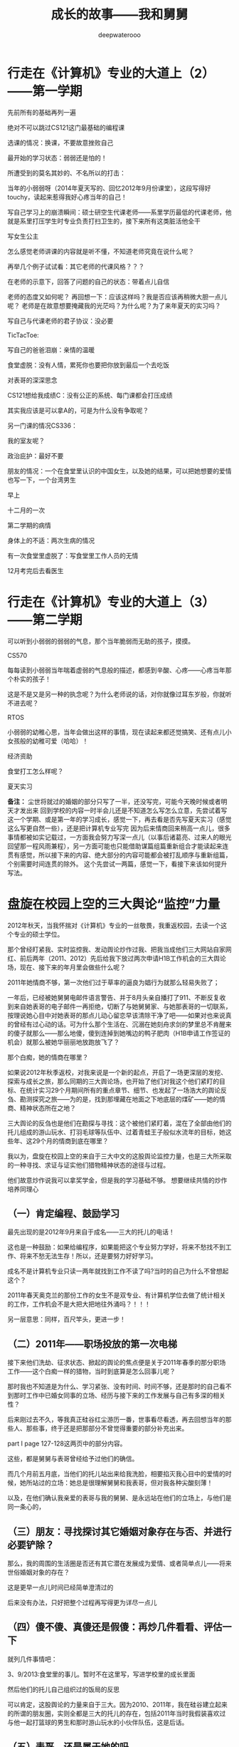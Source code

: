 #+latex_class: cn-article
#+title: 成长的故事——我和舅舅
#+author: deepwaterooo 
#+options: ^:nil

* 行走在《计算机》专业的大道上（2）——第一学期

先前所有的基础再列一遍

[[./pic/backups_plans_20210424_203000.png]]

绝对不可以跳过CS121这门最基础的编程课

[[./pic/backups_plans_20210424_203059.png]]

选课的情况：换课，不要故意挫败自己


[[./pic/backups_plans_20210424_203308.png]]

最开始的学习状态：弱弱还是怕的！

[[./pic/backups_plans_20210424_203440.png]]

[[./pic/backups_plans_20210424_203454.png]]

所遭受到的莫名其妙的、不名所以的打击：

[[./pic/backups_plans_20210424_203548.png]]

[[./pic/backups_plans_20210424_203612.png]]

当年的小弱弱呀（2014年夏天写的、回忆2012年9月份课堂），这段写得好touchy，读起来惹得我好心疼当年的自己！

[[./pic/backups_plans_20210424_210229.png]]

写自己学习上的崩溃瞬间：硕士研空生代课老师——系里学历最低的代课老师，他就是系里打压学生时专业负责打扫卫生的，接下来所有这类脏活他全干

[[./pic/backups_plans_20210424_155915.png]]

[[./pic/backups_plans_20210424_160112.png]]

写女生公主


[[./pic/backups_plans_20210424_203858.png]]

怎么感觉老师讲课的内容就是听不懂，不知道老师究竟在说什么呢？

再举几个例子试试看：其它老师的代课风格？？？

[[./pic/backups_plans_20210424_204032.png]]

在老师的示意下，回答了问题的自己的状态：带着点儿自信

[[./pic/backups_plans_20210424_204405.png]]

老师的态度又如何呢？
再回想一下：应该这样吗？我是否应该再稍微大胆一点儿呢？
老师是在故意想要掩藏我的光茫吗？为什么呢？为了来年夏天的实习吗？

  写自己与代课老师的君子协议：没必要

TicTacToe:

[[./pic/backups_plans_20210424_205732.png]]

[[./pic/backups_plans_20210424_205104.png]]

[[./pic/backups_plans_20210424_205605.png]]

  写自己的爸爸泪崩：亲情的温暖

  食堂虚脱：没有人情，累死你也要把你放到最后一个去吃饭

  对表哥的深深思念

[[./pic/backups_plans_20210424_205932.png]]

  CS121想给我成绩C：没有公正的系统、每门课都会打压成绩

[[./pic/backups_plans_20210424_210025.png]]

其实我应该是可以拿A的，可是为什么没有争取呢？

[[./pic/backups_plans_20210424_210204.png]]

[[./pic/backups_plans_20210424_210328.png]]

另一门课的情况CS336：

  我的室友呢？

[[./pic/backups_plans_20210424_210542.png]]

政治庇护：最好不要

[[./pic/backups_plans_20210424_210639.png]]

朋友的情况：一个在食堂里认识的中国女生，以及她的结果，可以把她想要的爱情也写一下，一个台湾男生

[[./pic/backups_plans_20210424_212545.png]]

[[./pic/backups_plans_20210424_220817.png]]

早上

[[./pic/backups_plans_20210424_212910.png]]

十二月的一次

[[./pic/backups_plans_20210424_213118.png]]

[[./pic/backups_plans_20210424_213150.png]]

第二学期的病情

  身体上的不适：两次生病的情况

  [[./pic/backups_plans_20210424_095434.png]]

  有一次食堂里虚脱了：写食堂里工作人员的无情

  12月考完后去看医生

* 行走在《计算机》专业的大道上（3）——第二学期

[[./pic/backups_plans_20210424_213617.png]]

可以听到小弱弱的弱弱的气息，那个当年脆弱而无助的孩子，摸摸。


[[./pic/backups_plans_20210424_213746.png]]


[[./pic/backups_plans_20210424_213816.png]]


[[./pic/backups_plans_20210424_215400.png]]

[[./pic/backups_plans_20210424_215822.png]]

CS570

[[./pic/backups_plans_20210424_214439.png]]

每每读到小弱弱当年喘着虚弱的气息般的描述，都感到辛酸、心疼——心疼当年那个朴实的孩子！

[[./pic/backups_plans_20210424_214802.png]]

[[./pic/backups_plans_20210424_214908.png]]

这是不是又是另一种的执念呢？为什么老师说的话，对你就像过耳东岁般，你就听不进去呢？

RTOS

[[./pic/backups_plans_20210424_213859.png]]

[[./pic/backups_plans_20210424_213910.png]]

小弱弱的幼稚心思，当年会做出这样的事情，现在读起来都还觉搞笑、还有点儿小女孩般的幼稚可爱（哈哈）！

[[./pic/backups_plans_20210424_213954.png]]

[[./pic/backups_plans_20210424_214124.png]]

经济资助

[[./pic/backups_plans_20210424_215120.png]]

[[./pic/backups_plans_20210424_215147.png]]

[[./pic/backups_plans_20210424_215618.png]]

[[./pic/backups_plans_20210424_215728.png]]

[[./pic/backups_plans_20210424_215743.png]]


[[./pic/backups_plans_20210424_220650.png]]

食堂打工怎么样呢？

[[./pic/backups_plans_20210424_220153.png]]

[[./pic/backups_plans_20210424_220214.png]]

夏天实习

  *备注：*
  尘世将就过的婚姻的部分只写了一半，还没写完，可能今天晚时候或者明天才发出来
  回到学校的内容一时半会儿还是不知道怎么写怎么立意，先尝试着写这一个学期、或是第一年的学习成长，感觉一下，再去看是否先写夏天实习（感觉这么写更自然一些），还是把计算机专业写完
  因为后来情商回来稍高一点儿，很多事情都被如实记载过，一方面我会努力写深一点儿（以事后诸葛亮、过来人的眼光回望那一程风雨兼程），另一方面可能也只能借助谋篇组篇重新组合才能读起来连贯有感觉，所以接下来的内容、绝大部分的内容可能都会被打乱顺序与重新组篇，个别需要时间连贯的除外。
  这个先尝试一两篇，感觉一下，看接下来该如何提升写法。

* 盘旋在校园上空的三大舆论“监控”力量

  2012年秋天，当我怀揣对《计算机》专业的一丝敬畏，我重返校园，去读一个这个专业的硕士学位。

  那个曾经盯紧我、实时监控我、发动舆论炒作过我、把我当成他们三大网站自家网红、前后两年（2011、2012）先后给我下放过两次申请H1B工作机会的三大舆论场，现在、接下来的年月里会做些什么呢？

  2011年她情商不够，第一次他们过于草率的逼良为娼行为就那么轻易失败了；

  一年后，已经被她舅舅电邮件语言警告、并于8月头亲自播打了911、不断反复收到来自她表哥的电子邮件一再拒绝，切断了与她舅舅家、与她那表哥的一切联系，按理说她心目中对她表哥的那点儿动心留恋早该清除干净了吧——如果对也来说真的曾经有过心动的话。可为什么那个生活在、沉溺在她刻舟求剑的梦里总不肯醒来的傻子就那么——那么地傻，傻到连掉到她嘴边的鸭子肥肉（H1B申请工作签证的机会）就那么被她华丽丽地放跑放飞了？

  那个白痴，她的情商在哪里？

  如果说2012年秋季返校，对我来说是一个新的起点，开启了一场更深层的发挖、探索与成长之旅，那么同期的三大舆论场，也开始了他们对我这个他们紧盯的目标、在统计实习29个月期间所有的重点章节、细节、也发起了一场浩大的舆论反刍、勘测探究之旅——为的是，找到那埋藏在地面之下地底层的煤矿——她的情商、精神状态所在之地？

  [[./pic/backups_plans_20210424_101221.png]]

  三大舆论的反刍也是他们在勘探与寻找：这个被他们紧盯着，混在了全部由他们的托儿组成的游山玩水、打羽毛球等队伍中、过着青蛙王子般似水流年的目标，她这些年、这29个月的情商到底在哪里？

  我以为，盘旋在校园上空的来自于三大中文的这股舆论监控力量，也是三大所采取的一种寻找、求证与证实他们猎物精神状态的途径与过程。


[[./pic/backups_plans_20210424_220444.png]]

他们故意炒作说我可以拿奖学金，但是我的学习基础不够。
想要继续共情的炒作培养同理心

** （一）肯定编程、鼓励学习

   [[./pic/backups_plans_20210424_100901.png]]

   最先出现的是2012年9月来自于成名——三大的托儿的电话！

   这也是一种鼓励：如果给编程序，如果能把这个专业努力学好，将来不愁找不到工作、将来不愁无法生存！所以，还是要努力好好学习。

   成名不是计算机专业只读一两年就找到工作不读了吗?当时的自己为什么不曾想起这个？

   2011年春天奥克兰的那份工作的女生不是双专业、有计算机学位去做了统计相关的工作，工作机会不是大把大把地往外涌吗？！！！

另一层意思：同样，百尺竿头，更进一步！

** （二）2011年——职场投放的第一次电梯

[[./pic/backups_plans_20210424_205834.png]]

   接下来他们洗劫、征求状态、掀起的舆论的焦点便是关于2011年春季的那分职场工作——这个白痴一样的猎物，当时到底算是怎么回事儿呢？

   [[./pic/backups_plans_20210424_093531.png]]

   那时我也不知道是为什么、学习紧张、没有时间、时间不够，还是那时的自己看不到那时工作中已婚女同事的立场、经历与接下来的工作发展与自己有多深的相关性？

   [[./pic/backups_plans_20210424_094006.png]]

   后来刚过去不久，等我真正硅谷红尘游历一番，世事看尽看透，再去回想当年的那些人、那些事，终于还是把那部分不曾觉得重要的部分补充出来。

   [[./pic/backups_plans_20210424_102201.png]]

   part I page 127-128这两页中的部分内容。

   [[./pic/backups_plans_20210424_102322.png]]

这些，都是舅舅与表哥曾经给予过他们的确信。

   [[./pic/backups_plans_20210424_102504.png]]

   [[./pic/backups_plans_20210424_102530.png]]

而几个月前五月底，当他们的托儿站出来给我洗脸，相要掐灭我心目中的爱情的时候，她所站过的立场：她总是很理解舅舅和我表哥，但对我各种尖酸刻薄！

   以及，在他们确认我亲爱的表哥与我的舅舅、是永远站在他们的立场上，与他们是同一条心的，

** （三）朋友：寻找探讨其它婚姻对象存在与否、并进行必要铲除？

   那么，我的周围的生活圈是否还有其它潜在发展成为爱情、或者简单点儿——将来世俗婚姻对象的存在？

   [[./pic/backups_plans_20210424_102654.png]]

这是更早一点儿时间已经简单澄清过的

   [[./pic/backups_plans_20210424_134105.png]]

后来没有办法，只好把整个过程再写得更为详尽一点儿

   [[./pic/backups_plans_20210424_113449.png]]

   [[./pic/backups_plans_20210424_102814.png]]


** （四）傻不傻、真傻还是假傻：再炒几件看看、评估一下

   就列几件事情吧：

   [[./pic/backups_plans_20210424_103008.png]]

   3、9/2013:食堂里的事儿。暂时不在这里写，写进学校里的成长里面

   然后他们的托儿自己组织过的饭局的反思

   [[./pic/backups_plans_20210424_103043.png]]

   [[./pic/backups_plans_20210424_093212.png]]

   可以肯定，这股舆论的力量来自于三大。因为2010、2011年，我在硅谷建立起来的所谓的朋友圈，实则全都是三大的托儿的存在，包括2011年当时我假装喜欢过与他一起打篮球的男生和那时游山玩水的小伙伴队伍，这是后话。 

** （五）表哥，还是属于她的吗

   [[./pic/backups_plans_20210424_133752.png]]

   炒作当年学统计的我，与学计算机的表哥，他们炒作的方向当然是想要拆开表哥与我这对佳侣（——为的是他们将来要逼良为娼的目的，早折对他们来说早好！）。

   [[./pic/backups_plans_20210424_133949.png]]

加入与我表哥联系的部分

** （六）网络名誉：继续打造世外天仙

   [[./pic/backups_plans_20210424_094918.png]]

   [[./pic/backups_plans_20210424_095706.png]]

   [[./pic/backups_plans_20210424_095836.png]]

   [[./pic/backups_plans_20210424_095855.png]]

   当年他们三大的托儿跳出来攻心，他们选择的时机——当然是在你最脆弱的时候，让你更容易被他们攻击、更倾向于去接受他们的攻心！

   后来不同于半年一年前的12年6月，三大恢复了他们舆论对我的仙女下凡打入冷宫、扔进黑涩会的网暴操作，

   [[./pic/backups_plans_20210424_100340.png]]

   因为回到学校读书，重新再次把我恢复炒作成了世外桃源、世外天仙、鹤立鸡群般的存在。

   [[./pic/backups_plans_20210424_100357.png]]

   偶尔也会崩入声音来，表达一两件我摸不着头脑的帖子网文。

   [[./pic/backups_plans_20210424_103217.png]]

   以至于到后来，2015年秋冬，当我绝决地想要毕业、绝不作什么该死的科研、被学校堵封将来找工作的工作机会与发展时，我心里仍然有着十足的底气：
   凭着三大舆论为我炒作出来的如日中天的名气，我还怕找不到一份工作，还怕生存不下去？！！！

   [[./pic/backups_plans_20210424_130121.png]]

   呵呵，叹一下、自问一下：当年自己坚持立场、一心只想要毕业时所凭借、所依仗的三大炒作为我打造出来的如日中天的名气，后来怎样了？可曾真正帮助到自己任何？又是否不曾想要加害于我、逼迫我？！！！

* 那曾将就过、注定破灭的尘世快餐速食婚姻（属猴水瓶座）
  两个人在一起无法相容的孤独，有时远远强大于一人。
  喧嚣热闹并不代表你就很充实，往往很多人在身边却没一个理解懂得你，才是最空虚的。
  其实独处时，我还真的不感觉空虚寂寞冷，听听歌看看书散散步赏赏花倒也觉得生活惬意。
  但是和不能互相理解，没有共同语言无法产生共鸣的人相处时，就会越发觉得孤独。

  当学校、神经质

  [[./pic/backups_plans_20210423_203401.png]]

  感情里、婚姻的归宿上，我以为自己从来都有闪婚情节。

  [[./pic/backups_plans_20210423_204215.png]]

  [[./pic/backups_plans_20210423_204134.png]]

  那时的我大概还不曾看清三大的本质，受当年成名与房东朋友相亲的影响，我也走了她曾经的老路，虽然是在自己又回到学校读过三年的《计算机》硕士学位之后。

  [[./pic/backups_plans_20210423_201706.png]]

  [[./pic/backups_plans_20210424_095212.png]]

  [[./pic/backups_plans_20210424_095046.png]]

  当我走进死胡同、两眼一抹黑，我抓住了一根救命稻草，走进了一场现实中将就着过的尘世婚姻。

  现实中，就像是抓住一根救命稻草一般将就着的婚姻，大可不必言谈感情，能将就着把日子过团圆，已然是很大的奢望。然而即使如此，在真正的将就而成的婚姻里，仍是奢望而不得圆满。

  [[./pic/backups_plans_20210423_202941.png]]

  2010年5月我在加州第一次租房间住，他——我后来尘世中将就过的婚姻中的对象，与我共同一个房东，他已经在那里住了很多年了。 

  2010年5月初到加州的我，也曾带我去walmart

  2012年我返校后，他曾帮忙把2012年春天在Paypal工作过的我的2012年度的税表（还是2013年帮我寄过2012年的税表）寄至我在外州的学校。

  2016年夏秋（那一年我租住外边的房间，离我原房东也还比较近、离他也还比较近），家旁边的99大华超市里，我碰见了几年不曾见面的他。超市里见面。就稍聊了一会儿，他问我可有他的电话号码？我说是的。

  但那学校里的第四个学期是可以休学（前三个学期共交了$18000的学费）。我考虑了接近四个月，最终决定把他约出来聊一聊，探求一下双方的意思。

  约在一家公园。我向他讲述了自己的学习、工作生活中过往与经历。他也讲了些他的。 
  蓝每 
  来自于越南难民。但却仍然是那个年月、他们那个年代里绞绞者的存在。比我大23岁，比我亲爱的表哥还要大出10岁，应该会比较懂得照顾人吧！

  [[./pic/backups_plans_20210423_211802.png]]

  也还算是拥有亲情吧。如同自己的三姐初中没毕业就踏入社会了，如同自己的大姐高一没上完就踏入社会了，他踏入社会很早，靠做塑料购物袋挣钱，先攒购钱财帮助把两个相对年幼的弟弟、走黑路偷渡将他们先送出来，然后他才再攒够钱自己跑了出来。

  [[./pic/backups_plans_20210423_213157.png]]

  我以为，得不到想要的表哥爱情的我，与自己那领养来的叔叔家的大堂妹一样，尘世里好歹还算是遇上了一个同自己一样拥有亲情的人，以为我们能够把我这尘世里将就的婚姻过团圆。

  去赌城登记结婚前，我病倒了，除了2001年夏天7月29日必须做手术医治之外平生最严重的一次：连续几天发温高烧，晚上睡前咳半夜，去往赌城的路上，嗓子咳破了、耳朵一路鸣叫！我快死了吗？

  [[./pic/backups_plans_20210423_213744.png]]

  2017年1月6日，重病中的我与他开车在Las vegas密秘登记结婚了。

  说是密秘登记，因为当时极端环境下的自己，已然没有胆敢、光明正大开车去赌城结婚的胆量。
  那段时间的环境

  真正登记结婚后，平安回到加州之后的我，打电话给大姐夫，告诉家里所有的亲人，我已经结婚了。姐夫略有不悦、不够放心地问我，为什么我结婚前不曾告知家里任何人、就那么草率地把婚结了？婚姻大事，我怎么就处理得那么轻率、草率！

  我惊倒，懂得自己的莫若家人亲人。想我不是走投无路、万般无奈、抓住一根救命稻草，谁愿意去将就这尘世里妄谈感情的婚姻！

  结婚后，不再是像先前人生没有着落、甚至不知道是否最终会像大表姐曾要求我的那样、最终不得已在这里黑下身份来，我觉得自己遇见了光明，我把这个尘世里将就的婚姻的消息还是告知了大表姐。

  半年后，38年前半段人生中，我第一次怀孕了、很意外。我很乱，不知道该怎么办，跑去COSTCO买了瓶补叶酸的保健品，可是我开心不起来。

  是的，我想生孩子，体会一次做妈妈孕育生命的幸福，但我想生的是我表哥的孩子，不是他的！

  半年里，我们建立起来什么呢？

  与其问建立起来了什么，不如问我们失去了什么，为哪些事情争吵过、动手过？

  我以为我的脾气很暴躁，把我惹毛了我会很恼火的；但见识了他的火爆脾气之后，我甘拜下风！

  后来，国庆节，他与我一起去表姐家吃饭。大表姐夫也在。

  表姐先做我的思想工作、先批评我，提醒我年级大了，一个女人一辈子第一次怀孕就人工流产，会影响将来的生育；加上年龄大了，以后可能会存大很大的不育风险！

  我不服。在我们完全没有条件、没能准备好的前题下，整出个小东西出来，他是个玩具吗？我想玩儿的时候拿出来玩儿会儿，不想玩儿的时候我能扔吗？我可以把它就手扔掉吗？！！！

  于是，大表姐与大表姐夫再分别唱红脸与黑脸，做他的思想工作。

  最终决定：我不想要！

  他倒也还好，我独自去医院做了手术，他去开车把我载了回来。

  大夏天里，我好冷，我把被子裹得严严的，像10年12月那个晚上我第一次硬闯表哥房间里，没穿衣服的表哥把被子裹到脖子那样。
  与三大一份工作联系起来写

  2019年9月、10月，我们第一次住进了更明确的三大的托儿的住处。
  2019年10月，我不愿意承受房东给我们施加的委屈，他却指责我折磨他，让他想要安定的晚年备受我的折磨，我无言以对，却倍感孤独。

  2015年，赌博输掉了他一年的全部工资。


  当年的住处、尘世里自己所嫁的这个人本人已经是一个三大的托儿的存在，那我还有什么好留恋？
  他不是所有的立场都说明了一切吗？

  三大的托儿，他们总是用几个所谓的小朋友来营造炒作一种现在婚姻还没完没了的状态，但在我这里，它早就已经结束了。

  当初的我选择走尘世的路，但

  五年，失去了什么，得到了什么？时光流走了，而我还困在原地，甚至再次陷入漩涡。用五年的时间去换一张没有任何价值的绿卡，你愿意吗？

  我——这个天地之间孤独的孩子，终于成了这个美丽世界的孤儿！

还好我找回了我亲爱的表哥，最好与《小弱弱——当年迷失弄丢掉表哥部分》平行写，或带入交待

* 读计算机专业时的必要大事记
  * 本系大牛对于速读速毕业的转专业（大龄）学生的做法与认可度
  - 每个学期上万块钱的学费只给选7个学分，我是接受不了的，我没有那么大的经济实力
    * 本系大牛对于推进广大学生朋友、国际留学生婚姻婚事的做法
  - 集中在一个学期，大家都结婚了：大牛自己的女博士生也是等了好几年一直等到这个特定的时期才写学校里众多的国际留学生一个夏天结的婚
    * 本系对于国际留学生专业方向的推向（把另一个大25岁马推到这里来）？？？ —— 要写吗，与表哥舅舅学校的比起来呢
    * 毕业时系里方面有劝过的读博士的可能性，他们说：如果我读博士，如果我不喜欢表哥，我可以不用嫁给他；他们居然不知道我从来都是真心喜欢我表哥的
    * 毕业时我还在：我所依杖着的自己当日如日中天的名气，呵呵，疏不知，当日如日中天的名气也不过是当下、日后他们折腾、打劫你人生的枷锁


* 小弱弱躲猫猫记（7）: 我亲爱的表哥

  [[./pic/backups_plans_20210422_075218.png]]

  [[./pic/backups_plans_20210422_075500.png]]

  [[./pic/backups_plans_20210422_075555.png]]

  同自己心目中父爱如山的父亲相比，我表哥在我这里似乎缺少了某些精神力量：那在当时的自己，我亲爱的表哥、无比亲切的表哥，就只能算是一个曾经的陪我玩耍过的大伙伴而已了？！！！
像那个四岁坐在牛背上的孩童，我知道我表哥喜欢我，可是我想要出去玩耍、想要出去走走，却一不小心、玩兴大发，把自己走丢了？！！！
那我表哥这个当年狠狠在我这里刷过存在感的我亲爱的表哥，为我留下了哪些标准精神财富？
没有遇见真正的幸福，就把我表哥永远珍藏心底！直到我们可以真正走到一起！

  [[./pic/backups_plans_20210422_075830.png]]

  时间的沉淀

  2014年夏天（自2010年12月算起，爱过我亲爱的表哥接近四年的时间）我的灵魂在游走

  [[./pic/backups_plans_20210422_090949.png]]

  原来我亲爱的表哥正在行走在往我灵魂深处钻的大道上！
我表哥为我树立的信仰里、树立了一个超高的阀值：低于表哥这个阀值的，统统甩了、拒之于千里之外！
任何时候，得到真正的幸福之前，为了最终得到表哥，永远不可以放弃自己、不能沉沦、当然不能服从任何人的逼——不管是专业职场，还是非专业职场

  [[./pic/backups_plans_20210422_091109.png]]

  但表哥的存在，我本能地提升了自己拒绝他人的能力、不正来源的能力：这位是QQ群里我见过的大神。但是三大势力下，在意识到他们可能会有的不正企图，我沉默离开了那个圈子。 

  [[./pic/backups_plans_20210422_091518.png]]

  那时写下并被我全然遗忘的话，这次再读起，却原来深得我心，正是我当下正在走的路。 
普通人一生也未必能够遇见的爱情，我怎么可能把我表哥放走？！！！
还想要这么去想的人，is dead inside，可以去死了不用活了

  国内娱乐圈前几年曾炒作出一个《雨神》萧敬腾，据说只要他开演唱会，就一定会下雨！

  而我心目中也有自己生活经验中的雨神，那就是（我亲爱的表哥，或者说是）我的舅舅！

  我头上有畸角、我身后有尾巴，我是一条小青龙。。。

  每当我思想有死角、只要我一在微信上发朋友圈、发关于我想不开的关于舅舅的思想死角，就一定会迎来加州硅谷南湾的变天——骤变天气：六月飞雪、电闪雷鸣、天降暴雨、三月冰雹！

  去年还是前年的时候，因着对舅舅的不理解，加州硅谷南湾酷暑的天气晚上都会电闪雷鸣、天降暴雨，让躺在床上的自己惊诧不已！

  去年六月，更是六月飞雪！

  [[./pic/backups_plans_20210423_230138.png]]

  今年三月，当我实在想不通、敢冒天下之大不玮、一再苦苦追问，为什么我的舅舅会做出如三大所传递给我的、错换人生那么背叛自己的事情时，更是天降冰雹？！！！

  [[./pic/backups_plans_20210422_090142.png]]

  我一直口口声声地说着的：人在做、天在看、天地良心的、我一直景仰的老天爷呀！
  难道我就真的错了吗？
  为什么我只要一出声，你就会如此骤变地回应我，我景仰的天地至公的老天爷？！！！

到我真正回去重写、拾回当年被我遗漏掉的细节，知道我表哥是真的喜欢我，幸好我亲爱的表哥还在等着我，我好幸运，这个世界真美好！！！
  原来我并不曾真正走丢
  原来表哥并不曾真正走远
还好，我们还能团聚、携手走完余生！
* 小弱弱躲猫猫记（5）: 假如我没能考上硕士研究生

   当年那个自卑的弱弱：   谢老师家师兄、尖叫

   [[./pic/backups_plans_20210422_115150.png]]

   当时初见我们谢老师家的玉树临风、五官清秀又气宇不凡的师兄，我不知道怎么回事，就像小伙伴们们眼珠会掉落一地、眼镜会掉落一地，下巴也会掉下来，小伙伴们会惊呆了，我当时像是嘴巴失控惊叫、尖叫一声！还好，我的声音还不是很大，要不然要会好糗好尴尬呢~

   2002年春天，我们谢老师家的实验室，惊叫

   [[./pic/backups_plans_20210422_110008.png]]

   2003年十月开题报告，脸飞红云

   后来还糗过的事情还有哪些呢？

[[./pic/backups_plans_20210422_095355.png]]

分界：我们来假定一下：假如那一年，我不曾考上研究生，我接下来的？

[[./pic/backups_plans_20210422_182503.png]]

我会不会像后来往师兄、往导师两边掉一样掉进哪里？会成为小三吗？会嫁给同龄人吗，还是年长些的呢？

如果我没有考上研究生，我接下来的生活会是怎么样的呢？

[[./pic/backups_plans_20210422_095219.png]]

我是否也会顺风顺水地长大？嫁得好人家？

是谁写的，2003年左右北大飞花？她写道，她一片一片地瓣开洋葱，想要看看他的心是长什么样子的。等到她一片一片把洋葱都瓣完了，却发现它原来根本就没有心。
这里我不是写心，是写儿时未能树立起来的三观
不要说我批评我三观不正，因为我整个成长过程中并没有机会真正去树立自己坚强、坚定的所谓的三观。

如此这般，我有掩藏心底、不易被人察觉和发现的自卑、没有正确、坚定的三观，我又真正有什么事情是会做不出来的呢？


我很想生活的车轮就停留在2002年我考不上研究生的这一年。《这句不要，没有再不想长大了》

但生活的车轮滚滚向前，我还是考上了，所以上面的猜测与预想都还要再作删减修整成为接下来生活环境中的样子。

[[./pic/backups_plans_20210422_095512.png]]

考上公费研究生

* 小弱弱躲猫猫记（5）: 国内导师与师兄
导师：明确有态度
生理期间曾经那关切的目光
毕业时我们穿蓝钯牛仔裤、白色衬衣，导师本能地用目光所表达过的对我年轻、未来会很美好的深深祝福
师兄：陪我看冰雹
2002、2003年秋冬季（？）师兄下楼陪我看冰雾《连起来，改天2018-2020骤变天气冰雹舅舅成为我的”雨神“》

同学说：聪明所被聪明误，
说我没考上，是替补来着，我不是；

国内小伙伴的陪伴：你不觉得长大了，就很想、很希望有人可以摸摸你的脖子什么的吗？
她说得我好无助呀，当年那个几乎完全没有感情经历的自己，仿佛天外传来的声音

[[./pic/backups_plans_20210422_090034.png]]

后来，后来，喜欢我表哥，就本能地用手冰过他的脖子

* 小弱弱躲猫猫记（6）: 那个年代的小伙伴
** 闺密
选择困难症：我不是

[[./pic/backups_plans_20210422_100215.png]]

[[./pic/backups_plans_20210422_110112.png]]
[[./pic/backups_plans_20210422_110135.png]]

** 晓慧姐
   [[./pic/backups_plans_20210422_090457.png]]

   帮我装Linux系统

   山不在高的鼻祖

   [[./pic/backups_plans_20210422_092547.png]]

   [[./pic/backups_plans_20210422_092432.png]]

   他留给我的印象：山不在高、有仙则灵；水不在深，有。。。。

   [[./pic/backups_plans_20210422_090613.png]]

   无线网自己弄好的，小信心！

   后来听小伙伴们说起，后来他在美国这边遇到了他早年移居美国的同学，并与其恋爱结婚，工作事业与婚姻都圆满幸福，成为大家眼中羡慕的对像。 

   如果晓慧姐的人生顺得像是坐电梯就可以直达，那么我这个苦难中长大的孩子，苦难接踵而至，走向的是跛足道人般寻找解脱的路。

   还好，路的尽头，我仍然找到了我亲爱的表哥，找回了我那曾经、一直梦寐以求的爱情！
** 苏南家
小伙伴们一起玩《警察杀人》游戏：我好难好无助啊，全程打酱油，根本就不知道是怎么回事！

* 向上的蜗牛
  陪导师走路：第一次，你要学会平衡与取舍！
  就像当年那想要逃脱牢笼的小鸟，拼了命也想要飞出去，却不知道飞出去的命运究竟是什么呢？
  《燃情岁月》：迷失的心，我需要寻找自己！
  把 《燃情岁月》的结尾
  与自己和表哥的经历结合起来，购造一个故事情节、人物性格完整版本的 《燃情岁月》

* 与警察冲突事件的原因与进展分析：作必要的补充吧
忘记纪录的情节要补上：
- 我在停车场看见你的进修，你手里拿的是一个粉红色的包包（还是塑料袋）？33岁妹妹的心理年龄只相当于是少女小弱弱？！！！

- 寒假在表哥洗手间附近的时候，我记得有一些在洗手间外看见表哥，表哥拿手抓住过的我左手腕；从11年8月头舅舅警告我说回去舅舅会打911把我谴返，我真正冲回去找舅舅报仇，舅舅也没有把我谴返的那次，看见床上平躺着穿了很少衣服的表哥，表哥给我造成很大的吸引力，可那次舅舅的暴力警告那么狠厉，我什么也不敢做；表哥清瘦得锁骨突出，我已经很心疼了！这次与表哥的距离这么近、可能就像十二三岁的宝玉会对宝姐姐雪白的手膊有失神，我很想要抚摸一下、摸一摸表哥的手膊，便真的那么去做了，心理很满足，对表哥是一种更为坚定的认定！
- 表哥的那件被我扯脱了的T恤外的线衫我怎么也想不起来，和表哥的那条我经常掏口袋的裤子、以及从口袋里掏出过的舅舅给表哥的表哥的小本儿，表哥要一并帮我把它们都保存好，改天要再穿给我看、把小本儿拿给我看！
我还是搞不清楚2012年回学校、以及13年春天的那些个舆论到底是怎么回事儿：
但很多细节还是对得上三大的舆论炒作，喜欢吃沙拉菠菜——网文：大力水手吃菠菜会变强大——是真的，吃了菠菜真的会变强大！！！、他们写网文黑我吃到打饱隔？！！！
- 不知道人的神奇的记忆是怎么回事，不是这次回来读，甚至与表哥相关的好多细节我都忘记了，可是15年毕业后好多年里，我回国探亲从中国带回来的好多杯子都是粉红色的、我有段时间做的youtube视频都是做酒酿和湖南腊肉的。我买杯子、做那些视频的时候都想不想来粉红色曾经与我有过什么关联、想不起来湖南腊肉源自哪里，但他们却还是没有源头、没有缘由地刻在记忆深处。 
  - 2012年、2013年去找过表哥：为什么，结果怎样
  [[./pic/p1p136-5.png]]
  读博士与否：一个负责任的做法到底应该是怎样的呢？
  [[./pic/p1p125-2.png]]
  具体地去分析：我表哥把他变成了我少女心思心目中、那无数少女如痴如醉般的梦想般的身材，看得好养眼看到好舒服只想求抱抱

* 2013 Summer Intern计算机专业的11周实习总结
- 把小导师当成记忆深处那个：
穿着白色T恤我感觉表哥穿得很fit/我看着很舒服的、看得好养眼看到好舒服只想求抱抱的我亲爱的表哥，身材身形都极好、很完美的我的表哥；
理想里、脑海中、写给我的邮件里对我的职场工作有着有过清晰地表达、职场工作中也一定是意气风发形象的表哥
合二为一

* 三大炒作网红、逼良为娼洗脑记（3）：
- 三大自导自演炒作出的自家网红的结局预告：专业职场的、非专业职场的将来被逼性奴 2014年7月夏安的预告
  [[./pic/p2p201.png]]
问号争当版主，与大主力的转移；用《金瓶梅》给被逼当事人洗脑

* 毕业后的去向：不想读博士的原因；不想黑下来；结婚：生病有生以来最严重的一场病，怕是会永远失去表哥了
  2015年来到加州，表姐逼我黑下来，不给我作经济担保，而我一定不要黑。（注意：三大网上炒作的舆论与自己现实生活中的差别与混入，对现实生活的影响）
不想读博士
去硅谷，读了三个学期
- 黑与不黑：在我内心深处的区别: 身份不敢黑：怕会永远地失去表哥；又读了三个学期的软件工程

* 结婚 
  这是一只羊，一只生于当下、活在此时此刻的羊。这只羊活在此时此刻，也就注定了她没有预见远见，无法看见三年后、五年后的样子。
  多年以后去回想，如果当年2012回学校读计算机专业是一个错误的决定，那么接下来那如快餐速食爱情般的婚姻则是错上加错。
  所以当三年后我的计算机硕士专业再没有OPT可用，我便只得一错再错、将错误进行到底，去寻找和将就自己那尘世里的婚姻。
  2018年之后的日子，为炒作不让我加中国去（留我在北美作被逼作他们的性奴），三大中文有炒作说当年2011年10月爸爸的车祸是一次国内大陆的有意加害，我不相信。 
  有人说爱情是XX，结婚是错误，那么离婚就是醒悟！
  在别人眼里是笑话，在我这里却是对得不能再对的体悟。 

* 另一份专业相关的工作
  - 对于紧急事件的处理：被逼性奴怀孕，三大黑势力的处理办法：用一份工作确保被逼当事人不会把小孩生下来（会降低他们手上女色资源的价值、他们拿不到手好回报）、不会再怀孕
  - 后续：相关部门工作人员来作报告，我眼神传达报告女士我确实是在被他们一直逼
  - 2月我自己辞职
  - 舅舅喊停: 舅舅也是跟着三大的风向，踩着点儿地喊停的吗？舅舅为什么踩着时间点喊停分析

* 职场生涯（专业职场、非专业相关职场）中的性骚扰
  - 个人个性中对于界限的认定：个性中对男女有别等的界定与认知
  - 2011年年底、2012年年初时朋友三青问那个小球、而后来再去那个餐厅吃饭时，我给他指当时我们坐在什么位置的那种潜意识里的模糊
  - 2013年三星实习时那个星期五，问A为什么昨天不能告诉我我的新项目是什么，对于IPO是否会给我OPT延期的这种问话上的清楚与潜意识里的不清醒： 
  - *若明若暗、似有若无的潜意识* 神乎其神的潜意识：可以来个合集
以及沉溺环境下长大的、没有经过时间沉淀时、认识事物的反复

* 离职后的非专业相关硅谷生活，简略快结束
三大的黑：他们黑我的时候，一如当年他们会故意禁网，故意制造人民群众不敢发声的网络场景，他们会禁我的IP,并发动每次为期一天左右的可以合理猜测的对我集中火力的黑，比如拿我个性中可能会忌妒别人等来故意黑我、集中火力地；不留余地地！
  - 为三大周边产业（三大的托儿们的生意）圈钱，兼做忠诚度测试，并攻心：餐馆、住房的
  对于自己受这么多年苦累的心理不衡，2014年夏天我在San Jose Downtownn所租住的7房子是王夏华提前帮我找好的（这条比较重要）
  - 要不要从王夏华处要结婚彩礼呢?求仁得仁，能够得到表哥我就很知足了。只求我不负任何人，就可以了
  补细节：这次来写，可以清楚地看到我的情伤状态有所提升，这次写的过程中我也回忆起很多被我遗忘的细节（就像Eecs四个字母崩入我的脑海，很多记忆深处的东西往外崩，我想起来了很多的细节）
  12年、08年夏天舅舅把我送到加州硅谷人间繁华地来体验大城市的繁华。十多年里，我终于是看透了大城市繁华背后的虚幻、对大城市终于是不再向往、没有留念、甚至想要远走离去、去避开它的喧嚣纷杂。

我想要离去，那我想要去哪里呢？当然是想去表哥的城市去找表哥呀！

- 当我厌倦了城市的喧嚣纷杂与浮躁，我想念菁菁校园的静谧沉静，我想要回到表哥的故乡、舅舅也喜欢的、表哥工作的校园坐落的大自然中去！
- 作为一个农村长大的孩子，我喜欢广袤的大自然，我喜欢雨过天晴的滋润清新，我喜欢雨后、夜幕降临下的青草味道；
  - 小时候二姐带我们去叔叔家做客，我们一定会选择下雨天去，应该下雨天去叔叔用他的渔网打鱼会比较有渔获，而我就是那个喜欢跟着叔叔去广袤的大自然中去呼吸新鲜空气的、捡渔虾的小P孩；
  - 小时候同爸爸出去打鱼的时候夜晚里夜幕降临露水落下、滋润清新的夜幕下的青草味道；
  - 我喜欢大学时期武汉的梅雨季节的雨水，这些雨水滋养着我的灵魂（和12月7日的校园广场绘画展，艺术陶冶情操，我的心灵得到洗涤）
  - 2005年秋天当实验室一定不再是我的选择，我选择了去山青水秀的广西养病，帮助自己早日从困难中摆脱出来
  - 2013年夏天我终于鼓足勇气去锻炼身体，我把自己锻炼得比较好，我也把自己工作时的精神状态调整得比较好

  我会求仁得仁，回到家乡，回到表哥所在的地方，至于王夏华她们要不要报点儿恩，那是她们的事，我管好自己就可以了
  另，不要急于毕业，发扬我亲爱的表哥将博士读了8年的精神，推动博士生的培养
  硕士研究生考试成绩、生命是一场旅程。我终于明白考硕士的315对于我来说，可能也是给了我一次机会，同样的是UI对我的录取
  以及与国内导师的感情戏、
  与同学的朋友情
  IPO 
  不仅仅是舅舅带我到那繁华的硅谷逛了一圈，他们也通过努力把我带到异国他乡逛了一圈。这期间我遭受过很多挫折，但这一程人生苦旅，深刻地改变了我，我为自己今生能有机会变成如今这副拥有点儿灵魂的样子感到骄傲、为自己今生能够拥有表哥的爱情感到无限满足和开心！

* 我最亲爱的表哥（3）
  [[./pic/p1p49-3.png]]
  表哥在韩国有段混乱的日子，实则是当时自卑的我自己想出来的
  [[./pic/p1p135-05.png]]
  表哥的理想？想想

亲爱的表哥，写到这里，我终于是完成了我们共同完成的一件壮举：破除三大中文网站逼良为娼的产业化操作，将他们如此炒作自家网红、并最终逼良为娼的黑色产业链彻底白菜化，让他们这一见不得光的暗箱操作彻底见光死、让他们的这个产业链在广大小市民、在老百姓心目中遍地开花、了然于胸、一见便知、心知肚明，让越来越少的女性、女留学生们陷入到我曾经所遭遇的这些困境中来！

亲爱的表哥，这件事情、在你（和舅舅）的发动、在我快速成长与无限配合下，我们终于是合作完成了一件壮举，我们做到了：为往事干杯，为我们自己干一杯！

到2021年这个春天，我终于明白，09年秋季学期、舅舅不早不晚在我统计专业的最后一个学期、为我从韩国搬回来的亲爱的表哥你，就是真真正正要表哥你来作我的坚强后盾来着！不是早年间12年表哥你亲手播打911后我在人间炼狱里自己反省出来的自已是寄生草寄生虫，舅舅帮我搬回来的就是真真正正、我内心里最想要的，我的矿世爱情和我今生的终身归属！

有一种感动——惊心动魄，有一种遭遇——万劫不复，当我们遭遇了爱情、追寻过梦想、历经了沧伤，当我们重新回到梦开始的地方、回到我们分开出发的起点，亲爱的表哥，你还在等我吗？

亲爱的表哥，你可以接纳现在的我吗？你是否也如我般曾经沧海（难为水）？你的沧海里是否可以容下我的眼泪？

有的人穿着棉毛裤，他已经冻死了;有的人穿着黑*丝*袜，她还活着……爱一个人的全部，包括她的棉毛裤。

Love is when you take away the feeling， the passion， the romance， and you find out you still care for that person。 —— 所谓爱，就是当感觉、热情和浪漫统统拿掉之后，你仍然珍惜对方。

年华老去又怎么样， 粗茶淡饭又怎么样， 只要你在就心安， 只要你在， 世界就在。 等到两个人都老得走不动了， 躺在摇摇椅上也会觉得很有爱。

应该是写表哥与我的爱情的
有些人看到的可能是世态炎凉，而有些人看到的却是人性的伟大，或许磨难总是接踵而至，但是却也让我们的意志更加坚强，也许我们理想的社会还很遥远，但是我们每一个人都是在朝着那个方向努力前行，因为我们的心中充满着爱。因为有爱，所以世界还是美好的，并且会越来越美好。 
有一种“亲吻”叫拯救。
有一种感动叫分享
有一种对望叫关爱
有一种感动叫真情
有一种氛围叫幸福
有一种生活叫做坚强
有一种等待叫希望
有一种背影叫凄凉
有一种距离叫年龄
有一种坚强叫自食其力

能回忆从前，说明你在成长。回忆从前你笑了，说明你长大了;回忆从前你哭了，说明你成熟了;回忆从前你漠然了，说明你世故了;回忆从前你感慨了，说明你无奈了;回忆从前你淡定了，说明你开始老了。

回想我高中上过微机课，大学时的Visual Basic编程课成绩也是班上第一名！呵呵，我刚刚还在想是否要把成绩单这们课成绩扫描出来（实则我想去找那次OPT 29个月我过了三个SAS认证的考试时间），找出箱子才发现那次考试单科成绩并不如自己记忆中那么优秀。回想一下，好像实体上机考试那次敲出来的作业代码没能存好，结果迫不得已补考了一次（可是补考也应该是成绩很好，记忆中是补考得了98分还是90分，绝不是低分，可是怎么就变成了现在成绩单上只有70分那点儿分了呢？哭，历史冤案！05年办成绩单时没能把自己成绩校对好）！可是记忆中那个武汉大学新毕业来代我们那们课的美女老师身材高挑、长得也很不错，同班同学们感受、仿佛她还很喜欢我们班的的体育特长生我们的班长，跟我抢那时我喜欢的人呢！那时理解不了那么一个美女老师为什么会喜欢我们班长，我们班长除了长得帅、体育好之外，我们都还是只是学生，怎么就入了她的法眼呢，想想看她要比我们大几岁呢？！上她的课，我从来都是和小伙伴们一起抢答她所有提问的、看谁答得对答得最快、我的表现也真的还是很给力、很不错的！要让她知道，我们班长喜欢的人也不是一般人呢！可是考试怎么就考糊了呢？（哭一下）这个也就当成是一个记忆中、成绩单出错的历史冤案吧！



* 行走在《计算机》专业的大道上（1）

  （一）我亲爱的表哥

  [[./pic/backups_plans_20210420_115239.png]]

  [[./pic/backups_plans_20210424_085313.png]]

  更确切地说，那份灵感源泉却是来自己于我亲爱的表哥与我先前的过往。 

  [[./pic/backups_plans_20210424_112502.png]]

  前面不是说了吗？我亲爱的表哥这么优秀、而我自己又是那么一个还有着少女心的小弱弱，前有六年级时孩童时期青梅竹马被问破时自己的尴尬

  后有与自己国内硕士生导师之间的尴尬、自己自尊心受到伤害后的钻牛角尖、走不出来的那些过往

  [[./pic/backups_plans_20210424_085829.png]]

  [[./pic/backups_plans_20210424_091759.png]]

  你看，当初来美第一年，钻在自己思想的死角里（找不到所谓的终点）出不来的自己，无论如何、也要执着地去挑别人做过的错事、或是别人身上存在的缺点来平衡自尊心受到严重伤害的自己。

  [[./pic/backups_plans_20210424_085705.png]]

  [[./pic/backups_plans_20210424_091947.png]]

  [[./pic/backups_plans_20210424_091855.png]]

  但在与我亲爱的表哥的这场相遇里，我的表哥是那么地完美、待我那是真真切切地好，我再也没有了任何想要去挑我表哥的错或是缺点的执着，而是总会去想：只要我能够找出自己身上存在着的缺点和不足，那么我就可以、就能接着本能地去相信我亲爱的表哥！

  [[./pic/backups_plans_20210424_090155.png]]

  我的舅舅和我亲爱的表哥对我播打911之后，我本能地以为我从来都不痛，我以为我只要忘掉表哥，我就会就能转身走向自己的新时代，却不曾想，原来我已然在做出着深深的改变！这一年，我有着很大的心灵成长！

  现在，为了我亲爱的表哥，我留下来去读一个新的专业了，我也去找了我表哥，我表哥现在对我的要求或者说是期望是什么呢？

  [[./pic/backups_plans_20210424_092138.png]]

  还记得先前把几个认证全都考了吗？这次我表哥如此说，那我是一定要回家好好学习滴~！

  （二）计算机专业院系人文环境氛围

  回到学校，就要开学了，我们来望一下我先前与导师邮件联系、讨论选课的情况，也来纪录一下这个新专业、新学期的选课情况。

  [[./pic/backups_plans_20210424_113709.png]]

  大牛选课的指南指导方针：第一学期只选两门不计入毕业学分的两门课、7个学分，这是我接受不了。而且这个学期之后的接下来的学期，因为选课的不平衡、学业也极有可能重到把自己压跨！

  [[./pic/backups_plans_20210424_114045.png]]

  [[./pic/backups_plans_20210424_114115.png]]

  而大牛办公室里所列出的那个选课单，与先前导师的指导方针也一致：也就是说，这个学期的其它国际学生、或是本科学生，从来都如此选课的！

  我们来看一下当初、系里两个中国国际学生是如休选第一个学期的课的呢？

  [[./pic/backups_plans_20210424_114632.png]]

  板块——取意可能奇形怪状、不成定型、又或者做人、做事选择、所走的路子会比较野吧，以示与板砖同学——克隆人般砖瓦厂里（科班出生、学校里本科、硕士、博士受正统教育）模式化锻炼出来的，相区分。

  [[./pic/backups_plans_20210424_114938.png]]

  而两个同专业中国留学生他们俩（男闺密，以后简称闺密，和板块）的选课便是如此！

  [[./pic/backups_plans_20210424_114917.png]]

  板砖说，系里的事情不是大牛管的，是main office里那个前系主任的老婆在管事儿！这在当时的我，听起来简直就是天大的笑话、国际玩笑！

  [[./pic/backups_plans_20210424_155833.png]]


  [[./pic/backups_plans_20210424_121459.png]]

  [[./pic/backups_plans_20210424_121700.png]]

  [[./pic/backups_plans_20210424_121752.png]]

  这里可以清楚地看到，在这样一所野鸡学校——请原谅我用如此三大网文舆论语言来形容自己当初受到过教育的这所学校。遥记得2015年从学校走，我记得我说过我五年、十年也再不会回去那个曾让我受到过深深伤害的所谓的学校了。

  但后来因为与表哥关系的临时慌乱（事后自然是又想清楚、又想明白了滴~！），一个多月前的三月底，我还是回了一趟当初的小镇，只是还是不曾再踏入那个校园半步。这是后话。

  这里可以清楚地看到，在这样一所野鸡学校——各种系统混乱、打击学生手段卓绝（后文还会纪录）的破烂小学校，是没有任何出路的！

  这里，请还是允许我奉劝各位如曾经的我这般想要探索自己潜在的兴趣爱好——计算机专业的理想的小伙伴们，请你们都各自瓣瓣脚趾头，好好数数清楚、想想清楚：转专业、确切地说，转《计算机》这样的热门专业，到底值不值得、冒不冒险，我们所拥有的兴趣、爱好、热情，又能否真足够支撑我们在接下来的学业与职场，真正强韧地生存下来？

  之前文章《重返校园》系列中，关于转专业的部分，也仅供有强烈兴趣爱好、并迈出一定步伐、有学习实力、精神实力、经济实力的小伙伴们去参考和借鉴。另则，我作为当时环境下的小弱弱，有与系里为自己分派的导师往返邮件讨论选课等，但作为国际留学生，这些步骤是需要任何申请者都提前想清楚，并在Statement of Purpose中表达清楚的，没有明确学习目标的国际留学生是不受欢迎的。

  因为我——当年这个2012年33岁来重回这所学校、重回这里读计算机的弱弱，经过一番破斧沉舟的努力，最终的事实、史实也还是证明：在这样的野鸡学校，以系里大牛为潜藏潜在核心的计算机专业，我们没有本科学历，别人从来都不曾正眼看你（你的课程永远最高只能拿B），系里有的永远只是孤立与算计、以及临近毕业时节更为疯狂的刻意打压与作贱。

  我想说的是：真的永无出头之日！真的会被他们彻底给搞死的！因为接下来、我在这个院校所读的这个专业，后来真的是把自己活活整死、封死！虽然那个被封死、整死的主要原因并不只来源于这所破烂学校！

  一如后来发生过、我所经历过的，当你沉浸于三大炒作网红舆论的虚名之下，早晚有一天，你还是会被三大舆论给搞死的（到那时，看你还要向谁去哭诉！）！

  [[./pic/backups_plans_20210424_092841.png]]

  与其如此，不如360行，行行出状元，坚守自己原本的专业，把自己打造成本专业里的精英，也是一种很好的坚守和活法。


